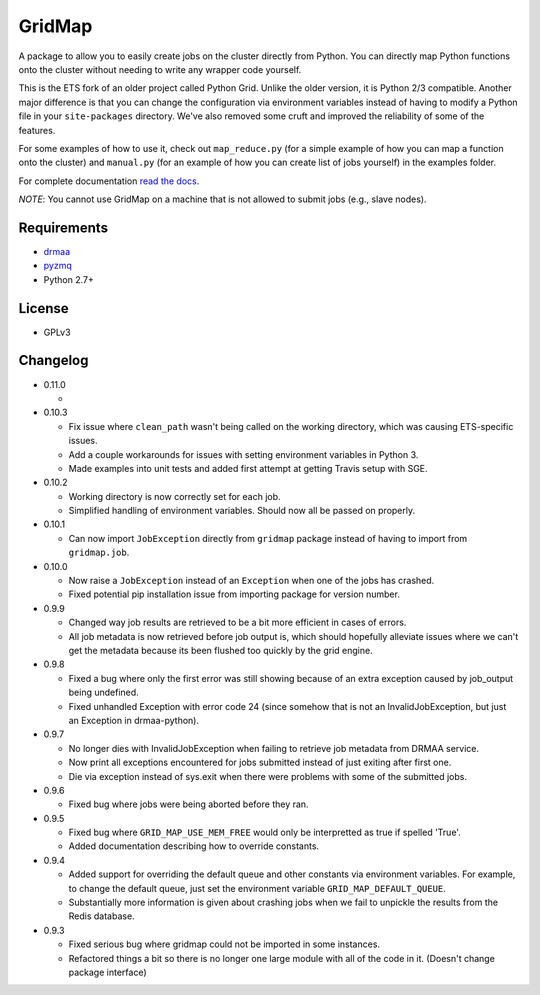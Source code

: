 GridMap
-----------

.. image:: https://travis-ci.org/EducationalTestingService/gridmap.png
   :target: https://travis-ci.org/EducationalTestingService/gridmap
   :alt: Travis build status


.. image:: https://coveralls.io/repos/EducationalTestingService/gridmap/badge.png
  :target: https://coveralls.io/r/EducationalTestingService/gridmap
  :alt: Test coverage

.. image:: https://pypip.in/d/gridmap/badge.png
   :target: https://crate.io/packages/gridmap
   :alt: PyPI downloads

.. image:: https://pypip.in/v/gridmap/badge.png
   :target: https://crate.io/packages/gridmap
   :alt: Latest version on PyPI

.. image:: https://d2weczhvl823v0.cloudfront.net/EducationalTestingService/gridmap/trend.png
   :target: https://bitdeli.com/free
   :alt: Bitdeli badge


A package to allow you to easily create jobs on the cluster directly from
Python. You can directly map Python functions onto the cluster without needing
to write any wrapper code yourself.

This is the ETS fork of an older project called Python Grid. Unlike the older
version,  it is Python 2/3 compatible. Another major difference is that you can
change the  configuration via environment variables instead of having to modify
a Python file in your ``site-packages`` directory. We've also removed some cruft
and improved the reliability of some of the features.

For some examples of how to use it, check out ``map_reduce.py`` (for a simple
example of how you can map a function onto the cluster) and ``manual.py`` (for
an example of how you can create list of jobs yourself) in the examples folder.

For complete documentation `read the docs <http://gridmap.readthedocs.org>`__.

*NOTE*: You cannot use GridMap on a machine that is not allowed to submit jobs
(e.g., slave nodes).

Requirements
~~~~~~~~~~~~

-  `drmaa <https://github.com/drmaa-python/drmaa-python>`__
-  `pyzmq <https://github.com/zeromq/pyzmq>`__
-  Python 2.7+

License
~~~~~~~

-  GPLv3

Changelog
~~~~~~~~~

-  0.11.0
   
   + 

-  0.10.3

   + Fix issue where ``clean_path`` wasn't being called on the working
     directory, which was causing ETS-specific issues.
   + Add a couple workarounds for issues with setting environment variables in
     Python 3.
   + Made examples into unit tests and added first attempt at getting Travis
     setup with SGE.

-  0.10.2

   + Working directory is now correctly set for each job.
   + Simplified handling of environment variables. Should now all be passed on
     properly.

-  0.10.1

   + Can now import ``JobException`` directly from ``gridmap`` package instead
     of having to import from ``gridmap.job``.

-  0.10.0

   + Now raise a ``JobException`` instead of an ``Exception`` when one of the
     jobs has crashed.
   + Fixed potential pip installation issue from importing package for version
     number.

-  0.9.9

   + Changed way job results are retrieved to be a bit more efficient in cases
     of errors.
   + All job metadata is now retrieved before job output is, which should
     hopefully alleviate issues where we can't get the metadata because its been
     flushed too quickly by the grid engine.

-  0.9.8

   + Fixed a bug where only the first error was still showing because of an
     extra exception caused by job_output being undefined.
   + Fixed unhandled Exception with error code 24 (since somehow that is not an
     InvalidJobException, but just an Exception in drmaa-python).

-  0.9.7

   + No longer dies with InvalidJobException when failing to retrieve job
     metadata from DRMAA service.
   + Now print all exceptions encountered for jobs submitted instead of just
     exiting after first one.
   + Die via exception instead of sys.exit when there were problems with some of
     the submitted jobs.

-  0.9.6

   + Fixed bug where jobs were being aborted before they ran.

-  0.9.5

   + Fixed bug where ``GRID_MAP_USE_MEM_FREE`` would only be interpretted as true if
     spelled 'True'.
   + Added documentation describing how to override constants.

-  0.9.4

   +  Added support for overriding the default queue and other constants via
      environment variables. For example, to change the default queue, just set
      the environment variable ``GRID_MAP_DEFAULT_QUEUE``.
   +  Substantially more information is given about crashing jobs when we fail
      to unpickle the results from the Redis database.

-  0.9.3

   +  Fixed serious bug where gridmap could not be imported in some instances.
   +  Refactored things a bit so there is no longer one large module with all of
      the code in it. (Doesn't change package interface)

